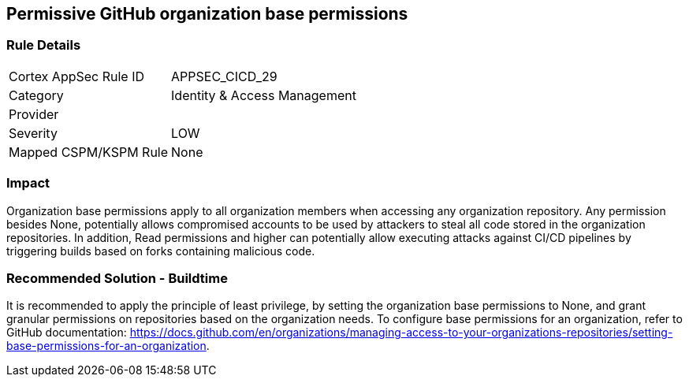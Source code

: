== Permissive GitHub organization base permissions

=== Rule Details

[cols="1,2"]
|===
|Cortex AppSec Rule ID |APPSEC_CICD_29
|Category |Identity & Access Management
|Provider |
|Severity |LOW
|Mapped CSPM/KSPM Rule |None
|===


=== Impact
Organization base permissions apply to all organization members when accessing any organization repository. Any permission besides None, potentially allows compromised accounts to be used by attackers to steal all code stored in the organization repositories. In addition, Read permissions and higher can potentially allow executing attacks against CI/CD pipelines by triggering builds based on forks containing malicious code.

=== Recommended Solution - Buildtime

It is recommended to apply the principle of least privilege, by setting the organization base permissions to None, and grant granular permissions on repositories based on the organization needs.
To configure base permissions for an organization, refer to GitHub documentation: https://docs.github.com/en/organizations/managing-access-to-your-organizations-repositories/setting-base-permissions-for-an-organization. 


